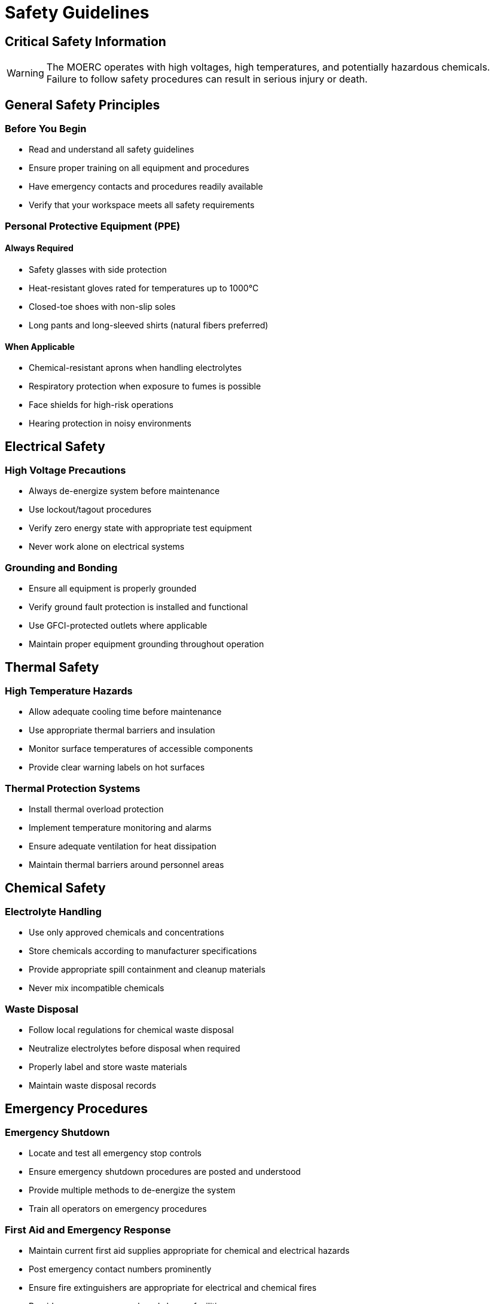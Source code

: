 = Safety Guidelines

== Critical Safety Information

WARNING: The MOERC operates with high voltages, high temperatures, and potentially hazardous chemicals. Failure to follow safety procedures can result in serious injury or death.

== General Safety Principles

=== Before You Begin
* Read and understand all safety guidelines
* Ensure proper training on all equipment and procedures
* Have emergency contacts and procedures readily available
* Verify that your workspace meets all safety requirements

=== Personal Protective Equipment (PPE)

==== Always Required
* Safety glasses with side protection
* Heat-resistant gloves rated for temperatures up to 1000°C
* Closed-toe shoes with non-slip soles
* Long pants and long-sleeved shirts (natural fibers preferred)

==== When Applicable
* Chemical-resistant aprons when handling electrolytes
* Respiratory protection when exposure to fumes is possible
* Face shields for high-risk operations
* Hearing protection in noisy environments

== Electrical Safety

=== High Voltage Precautions
* Always de-energize system before maintenance
* Use lockout/tagout procedures
* Verify zero energy state with appropriate test equipment
* Never work alone on electrical systems

=== Grounding and Bonding
* Ensure all equipment is properly grounded
* Verify ground fault protection is installed and functional
* Use GFCI-protected outlets where applicable
* Maintain proper equipment grounding throughout operation

== Thermal Safety

=== High Temperature Hazards
* Allow adequate cooling time before maintenance
* Use appropriate thermal barriers and insulation
* Monitor surface temperatures of accessible components
* Provide clear warning labels on hot surfaces

=== Thermal Protection Systems
* Install thermal overload protection
* Implement temperature monitoring and alarms
* Ensure adequate ventilation for heat dissipation
* Maintain thermal barriers around personnel areas

== Chemical Safety

=== Electrolyte Handling
* Use only approved chemicals and concentrations
* Store chemicals according to manufacturer specifications
* Provide appropriate spill containment and cleanup materials
* Never mix incompatible chemicals

=== Waste Disposal
* Follow local regulations for chemical waste disposal
* Neutralize electrolytes before disposal when required
* Properly label and store waste materials
* Maintain waste disposal records

== Emergency Procedures

=== Emergency Shutdown
* Locate and test all emergency stop controls
* Ensure emergency shutdown procedures are posted and understood
* Provide multiple methods to de-energize the system
* Train all operators on emergency procedures

=== First Aid and Emergency Response
* Maintain current first aid supplies appropriate for chemical and electrical hazards
* Post emergency contact numbers prominently
* Ensure fire extinguishers are appropriate for electrical and chemical fires
* Provide emergency eyewash and shower facilities

== Workspace Requirements

=== Ventilation
* Provide adequate ventilation to remove process gases and heat
* Install gas detection systems where appropriate
* Ensure makeup air is sufficient for safe operation
* Regular testing and maintenance of ventilation systems

=== Fire Prevention
* Use appropriate fire suppression systems
* Maintain clear egress paths
* Store flammable materials safely
* Regular inspection and testing of fire safety equipment

== Training and Certification

=== Required Training
* Electrical safety training
* Chemical handling certification
* Emergency response procedures
* Equipment-specific operation training

=== Ongoing Requirements
* Annual safety refresher training
* Regular safety audits and inspections
* Incident reporting and investigation procedures
* Continuous improvement of safety procedures

== Legal and Regulatory Compliance

=== Applicable Standards
* OSHA workplace safety requirements
* National Electrical Code (NEC) compliance
* Local building and safety codes
* Environmental regulations

=== Documentation Requirements
* Maintain safety training records
* Document all safety inspections
* Keep current safety data sheets (SDS)
* Regular review and update of safety procedures

== Next Steps

Only after thoroughly understanding and implementing all safety requirements should you proceed to xref:chamber-construction.adoc[Chamber Construction].